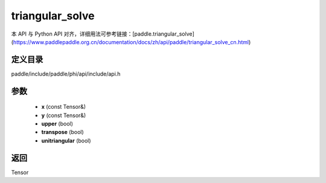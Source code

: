 .. _cn_api_paddle_experimental_triangular_solve:

triangular_solve
-------------------------------

.. cpp:function:: Tensor triangular_solve ( const Tensor & x , const Tensor & y , bool upper = true , bool transpose = false , bool unitriangular = false ) 



本 API 与 Python API 对齐，详细用法可参考链接：[paddle.triangular_solve](https://www.paddlepaddle.org.cn/documentation/docs/zh/api/paddle/triangular_solve_cn.html)

定义目录
:::::::::::::::::::::
paddle/include/paddle/phi/api/include/api.h

参数
:::::::::::::::::::::
	- **x** (const Tensor&)
	- **y** (const Tensor&)
	- **upper** (bool)
	- **transpose** (bool)
	- **unitriangular** (bool)

返回
:::::::::::::::::::::
Tensor
